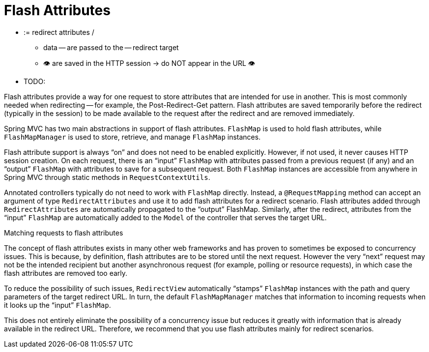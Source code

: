 [[mvc-flash-attributes]]
= Flash Attributes

* := redirect attributes /
    ** data -- are passed to the -- redirect target
    ** 👁️ are saved in the HTTP session -> do NOT appear in the URL 👁️

* TODO:

Flash attributes provide a way for one request to store attributes that are intended for use in
another. This is most commonly needed when redirecting -- for example, the
Post-Redirect-Get pattern. Flash attributes are saved temporarily before the
redirect (typically in the session) to be made available to the request after the
redirect and are removed immediately.

Spring MVC has two main abstractions in support of flash attributes. `FlashMap` is used
to hold flash attributes, while `FlashMapManager` is used to store, retrieve, and manage
`FlashMap` instances.

Flash attribute support is always "`on`" and does not need to be enabled explicitly.
However, if not used, it never causes HTTP session creation. On each request, there is an
"`input`" `FlashMap` with attributes passed from a previous request (if any) and an
"`output`" `FlashMap` with attributes to save for a subsequent request. Both `FlashMap`
instances are accessible from anywhere in Spring MVC through static methods in
`RequestContextUtils`.

Annotated controllers typically do not need to work with `FlashMap` directly. Instead, a
`@RequestMapping` method can accept an argument of type `RedirectAttributes` and use it
to add flash attributes for a redirect scenario. Flash attributes added through
`RedirectAttributes` are automatically propagated to the "`output`" FlashMap. Similarly,
after the redirect, attributes from the "`input`" `FlashMap` are automatically added to the
`Model` of the controller that serves the target URL.

.Matching requests to flash attributes
****
The concept of flash attributes exists in many other web frameworks and has proven to sometimes
be exposed to concurrency issues. This is because, by definition, flash attributes
are to be stored until the next request. However the very "`next`" request may not be the
intended recipient but another asynchronous request (for example, polling or resource requests),
in which case the flash attributes are removed too early.

To reduce the possibility of such issues, `RedirectView` automatically "`stamps`"
`FlashMap` instances with the path and query parameters of the target redirect URL. In
turn, the default `FlashMapManager` matches that information to incoming requests when
it looks up the "`input`" `FlashMap`.

This does not entirely eliminate the possibility of a concurrency issue but
reduces it greatly with information that is already available in the redirect URL.
Therefore, we recommend that you use flash attributes mainly for redirect scenarios.
****


